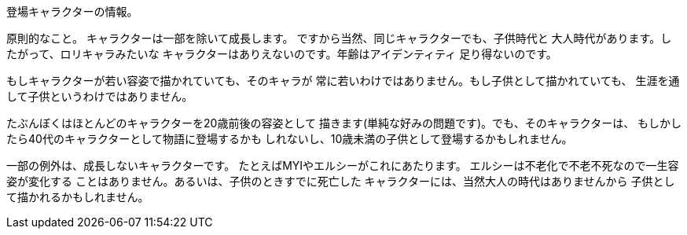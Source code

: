 登場キャラクターの情報。

原則的なこと。
キャラクターは一部を除いて成長します。
ですから当然、同じキャラクターでも、子供時代と
大人時代があります。したがって、ロリキャラみたいな
キャラクターはありえないのです。年齢はアイデンティティ
足り得ないのです。

もしキャラクターが若い容姿で描かれていても、そのキャラが
常に若いわけではありません。もし子供として描かれていても、
生涯を通して子供というわけではありません。

たぶんぼくはほとんどのキャラクターを20歳前後の容姿として
描きます(単純な好みの問題です)。でも、そのキャラクターは、
もしかしたら40代のキャラクターとして物語に登場するかも
しれないし、10歳未満の子供として登場するかもしれません。

一部の例外は、成長しないキャラクターです。
たとえばMYIやエルシーがこれにあたります。
エルシーは不老化で不老不死なので一生容姿が変化する
ことはありません。あるいは、子供のときすでに死亡した
キャラクターには、当然大人の時代はありませんから
子供として描かれるかもしれません。




